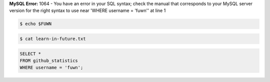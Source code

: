 **MySQL Error:** 1064 - You have an error in your SQL syntax; check the manual that corresponds to your MySQL server version for the right syntax to use near
'WHERE username = 'fuwn'' at line 1

|spotify-github-profile|

.. raw:: html
  
  <img src="https://media.giphy.com/media/BZDDteqq8hOJq/giphy.gif" alt="GIF" width="200vw" align="right">

.. code:: sh

  $ echo $FUWN

.. raw:: html

  <ul>
    <li><img alt="GIF" src="https://64.media.tumblr.com/44bc85ba4d4b8f6c660c61194a31f1c2/tumblr_pmo6n0Tlw51rv33k2o3_r1_250.gifv" width="20vw" /> Hi, I'm <code>/ˈfʌn/</code>!</li>
    <li><img alt="GIF" src="https://media1.giphy.com/media/3og0IDQPqb10ijWCfC/giphy.gif" width="20vw" /> I am currently working on <a href="https://whirlsplash.org">Whirl</a>.</li>
    <li><img alt="GIF" src="https://chipflip.files.wordpress.com/2014/11/enso-satori.gif" width="20vw" /> I like to spend my free-time exploring things that I find esoteric.</li>
    <li><img alt="GIF" src="https://i.imgur.com/H0GUure.gif" width="20vw" /> Pronouns: <a href="https://github.com/fuwn">recursion</a>
    <li><img alt="GIF" src="https://66.media.tumblr.com/da2ec3f0a1d8aeac0c6ff513f322e848/tumblr_pmo6n0Tlw51rv33k2o1_r1_500.gif" width="20vw" /> Fun fact/ tidbit: <a href="https://github.com/Rob--/memoryjs" target="_blank">memoryjs by Robert</a></li>
    <li><img alt="GIF" src="https://media3.giphy.com/media/l3vRnoppYtfEbemBO/source.gif" width="20vw" /> Last month's fact/ tidbit: <a href="https://www.ameyalokare.com/rust/2017/10/12/rust-str-vs-String.html" target="_blank">Rust: str vs String</a></li>
  </ul>
  <br>

.. code:: sh

  $ cat learn-in-future.txt
 
.. raw:: html

  <details closed>
    <summary>Open to see languages.</summary>
    <br>
    <ul>
      <li><a href="http://ruby-lang.org/en"><img src="https://camo.githubusercontent.com/03bdef4595003706b22736ecde664a7c9ed39a4c/68747470733a2f2f626761737061726f74746f2e636f6d2f77702d636f6e74656e742f75706c6f6164732f323031362f30332f727562792d6c6f676f2e706e67" alt="Ruby icon" width="40px" /> Ruby</a></li>
      <li><a href="https://crystal-lang.org/"><img src="https://avatars2.githubusercontent.com/u/6539796?s=200&v=4" alt="Crystal icon" width="40px" /> Crystal</a></li>
      <li><a href="https://nim-lang.org/"><img src="https://camo.githubusercontent.com/0d6b3ed90e1e72d522f78e7a424e5b22c08ee4d8/68747470733a2f2f75706c6f61642e77696b696d656469612e6f72672f77696b6970656469612f636f6d6d6f6e732f312f31622f4e696d2d6c6f676f2e706e67" alt="Nim icon" width="40px" /> Nim</a></li>
      <li><a href="https://dart.dev/"><img src="https://camo.githubusercontent.com/32fc785f790caaa7caa02c88012612c59ec7b279/68747470733a2f2f75706c6f61642e77696b696d656469612e6f72672f77696b6970656469612f636f6d6d6f6e732f7468756d622f372f37652f446172742d6c6f676f2e706e672f37363870782d446172742d6c6f676f2e706e67" alt="Dart icon" width="40px" /> Dart</a></li>
      <li><a href="https://haskell.org/"><img src="https://camo.githubusercontent.com/54cab734c3eb8a79b6d0f100f2fbf61dbc7bba57/68747470733a2f2f6368726973636f6e6c616e2e636f6d2f77702d636f6e74656e742f75706c6f6164732f323031382f30362f6861736b656c6c5f6c6f676f5f322e706e67" alt="Haskell icon" width="40px" /> Haskell</a></li>
      <li><a href="https://www.purescript.org/"><img src="https://www.purescript.org/img/favicon_clear-256.png" alt="PureScript icon" width="40px" /> PureScript</a></li>
    </ul>
  </details>
  
  <details closed>
    <summary>Open to see frameworks.</summary>
    <br>
    <ul>
      <li><a href="https://amberframework.org/"><img src="https://pbs.twimg.com/profile_images/906897948239204355/UohH79go_400x400.jpg" alt="Amber icon" width="40px" /> Amber</a></li>
      <li><a href="https://rubyonrails.org/"><img src="https://rubyonrails.org/favicon.ico" alt="Ruby on Rails icon" width="40px" /> Ruby on Rails</a></li>
      <li><a href="https://flutter.dev/"><img src="https://www.neappoli.com/static/media/flutterImg.94b8139a.png" alt="Flutter icon" width="40px" /> Flutter</a></li>
    </ul>
  </details>
  
  <br>

.. code:: sql

  SELECT *
  FROM github_statistics
  WHERE username = 'fuwn';
  
.. raw:: html

  <details closed>
    <summary>Open to see trophies.</summary>
    <br>
    <a href="https://github.com/ryo-ma/github-profile-trophy">
      <img src="https://github-profile-trophy.vercel.app/?username=fuwn&theme=alduin" alt="Trophy" />
    </a>
  </details>

  <details open>
    <summary>Open to see GitHub statistics.</summary>
    <br>
    <a href="https://github.com/anuraghazra/github-readme-stats">
      <img src="https://github-readme-stats-fuwn.vercel.app/api?username=fuwn&show_icons=true&theme=alduin&count_private=true" alt="Fuwn's GitHub Statistics" />
    </a>
  </details>

  <details closed>
    <summary>Open to see language statistics.</summary>
    <br>
    <a href="https://github.com/anuraghazra/github-readme-stats">
      <img src="https://github-readme-stats-fuwn.vercel.app/api/top-langs/?username=fuwn&layout=compact&theme=alduin" alt="Trophy" />
    </a>
    <p>There is no way this isn't false, I write way more Rust than any of these...</p>
  </details>
  
  <img src="https://raw.githubusercontent.com/fuwn/fuwn/main/assets/blue.webp" alt="Blue" width="100px">
  
  <hr>

.. raw:: html

  <p align="center">
    <a href="https://github.com/fuwn" target="_blank"><img src="https://github.com/fuwn/fuwn/blob/main/assets/github.svg" width="30px" alt="GitHub"></a> &nbsp; &nbsp;
    <a href="https://gitlab.com/fuwn" target="_blank"><img src="https://upload.wikimedia.org/wikipedia/commons/1/18/GitLab_Logo.svg" width="30px" alt="GitLab"></a> &nbsp; &nbsp;
    <a href="https://discord.com/users/fun#1337" target="_blank"><img src="https://github.com/fuwn/fuwn/blob/main/assets/discord.svg" width="30px" alt="Discord"></a> &nbsp; &nbsp;
    <a href="https://twitter.com/fuwnzy" target="_blank"><img src="https://github.com/fuwn/fuwn/blob/main/assets/twitter.svg" width="30px" alt="Twitter"></a> &nbsp; &nbsp;
    <a href="https://fuwn.me" target="_blank"><img src="https://upload.wikimedia.org/wikipedia/commons/thumb/b/b2/WWW_logo_by_Robert_Cailliau.svg/1200px-WWW_logo_by_Robert_Cailliau.svg.png" width="30px" alt="Site"></a> &nbsp; &nbsp;
    <a href="https://youtube.com/Fuwnzy" target="_blank"><img src="https://www.youtube.com/s/desktop/28b67e7f/img/favicon.ico" width="30px" alt="YouTube"></a> &nbsp; &nbsp;
    <a href="http://keys.gnupg.net/pks/lookup?op=get&search=0x36EA40253575A0FA" target="_blank"><img src="https://d2.alternativeto.net/dist/icons/gnupg_126380.png?width=64&height=64&mode=crop&upscale=false" width="30px" alt="GNU Privacy Guard"></a> &nbsp; &nbsp;
    <a href="https://matrix.to/#/@fuwn:matrix.org" target="_blank"><img src="https://matrix.org/favicon-32x32.png" alt="Matrix"></a> &nbsp; &nbsp;
    <a href="https://strelizia.cc/M9g7uNQpQhuFc7zJoUPU8PVNU219Ydza.txt" target="_blank"><img src="https://freenode.net/static/img/logos/coloured-alphabg-sq-120.png" alt="Freenode" height="32px"></a> &nbsp; &nbsp;
    <a href="https://strelizia.cc/wmo0FE5rO383lVSGW6gwECUod3PnLJGj.txt" target="_blank"><img src="https://www.quakenet.org/favicon.ico" alt="QuakeNet" height="32px"></a> &nbsp; &nbsp;
  </p>
  <p align="center">If you are wanting to contact me, please do so through my linked contact email (on GitHub), thanks!</p>

.. |spotify-github-profile| image:: https://spotify-github-profile.vercel.app/api/view?uid=rk400hlzn6yhdj7lcs3zsglko&cover_image=true&theme=novatorem
   :target: https://github.com/kittinan/spotify-github-profile
